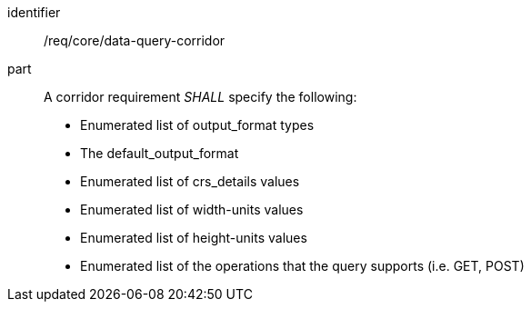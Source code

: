 [[req_core_data-query-corridor]]

[requirement]
====
[%metadata]
identifier:: /req/core/data-query-corridor
part:: A corridor requirement _SHALL_ specify the following:

* Enumerated list of output_format types
* The default_output_format
* Enumerated list of crs_details values
* Enumerated list of width-units values
* Enumerated list of height-units values
* Enumerated list of the operations that the query supports (i.e. GET, POST)

====